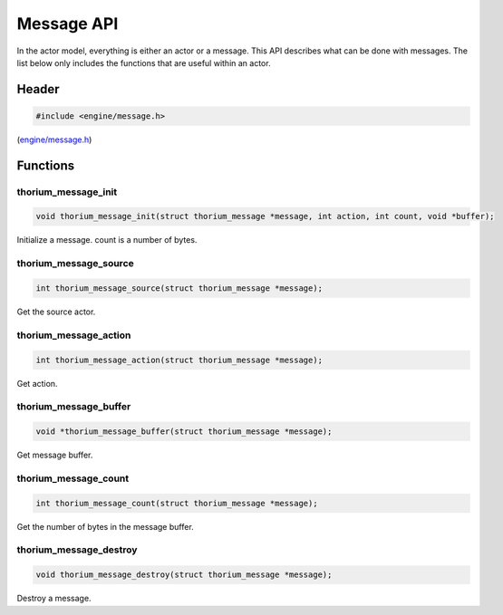 Message API
===========

In the actor model, everything is either an actor or a message. This API
describes what can be done with messages. The list below only includes
the functions that are useful within an actor.

Header
--------

.. code-block:: c

    #include <engine/message.h>

(`engine/message.h <../engine/message.h>`__)

Functions
------------

thorium\_message\_init
~~~~~~~~~~~~~~~~~~~~~~

.. code-block:: c

    void thorium_message_init(struct thorium_message *message, int action, int count, void *buffer);

Initialize a message. count is a number of bytes.

thorium\_message\_source
~~~~~~~~~~~~~~~~~~~~~~~~

.. code-block:: c

    int thorium_message_source(struct thorium_message *message);

Get the source actor.

thorium\_message\_action
~~~~~~~~~~~~~~~~~~~~~~~~

.. code-block:: c

    int thorium_message_action(struct thorium_message *message);

Get action.

thorium\_message\_buffer
~~~~~~~~~~~~~~~~~~~~~~~~

.. code-block:: c

    void *thorium_message_buffer(struct thorium_message *message);

Get message buffer.

thorium\_message\_count
~~~~~~~~~~~~~~~~~~~~~~~

.. code-block:: c

    int thorium_message_count(struct thorium_message *message);

Get the number of bytes in the message buffer.

thorium\_message\_destroy
~~~~~~~~~~~~~~~~~~~~~~~~~

.. code-block:: c

    void thorium_message_destroy(struct thorium_message *message);

Destroy a message.
